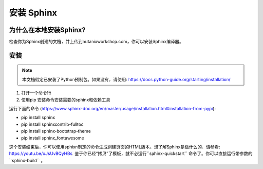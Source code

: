.. _installsphinx:

--------------
安装 Sphinx
--------------

为什么在本地安装Sphinx?
+++++++++++++++++++++++++

检查你为Sphinx创建的文档，并上传到nutanixworkshop.com，你可以安装Sphinx编译器。

安装
++++++++++++

.. note:: 本文档假定已安装了Python预制包。如果没有，请使用: https://docs.python-guide.org/starting/installation/

1. 打开一个命令行

2. 使用pip 安装命令安装需要的sphinx和依赖工具

运行下面的命令 (https://www.sphinx-doc.org/en/master/usage/installation.html#installation-from-pypi):

* pip install sphinx

* pip install sphinxcontrib-fulltoc

* pip install sphinx-bootstrap-theme

* pip install sphinx_fontawesome


这个安装结束后，你可以使用sphixn制定的命令生成创建页面的HTML版本。想了解Sphinx是做什么的，请参看: https://youtu.be/oJsUvBQyHBs. 鉴于你已经“拷贝”了模板，就不必运行``sphinx-quickstart`` 命令了。你可以直接运行带参数的``sphinx-build`` 。
